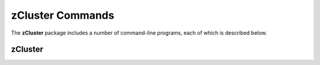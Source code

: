 .. _Usage:

=================
zCluster Commands
=================

The **zCluster** package includes a number of command-line programs, each of which is described below.


.. _zClusterCommand:
    
zCluster
--------

.. argparse::
   :filename: ../bin/zCluster
   :func: makeParser
   :prog: zCluster
   
   :program:`zCluster` estimates galaxy cluster photometric redshifts for objects in a user-supplied
   cluster catalog.


